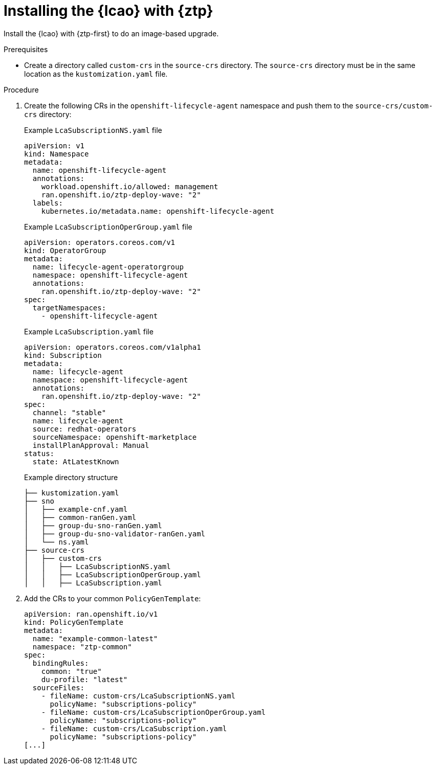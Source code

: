// Module included in the following assemblies:
// * edge_computing/image-based-upgrade/cnf-preparing-for-image-based-upgrade.adoc

:_mod-docs-content-type: PROCEDURE
[id="ztp-image-based-upgrade-installing-lcao-with-gitops_{context}"]
= Installing the {lcao} with {ztp}

Install the {lcao} with {ztp-first} to do an image-based upgrade.

.Prerequisites

* Create a directory called `custom-crs` in the `source-crs` directory. The `source-crs` directory must be in the same location as the `kustomization.yaml` file.

.Procedure

. Create the following CRs in the `openshift-lifecycle-agent` namespace and push them to the `source-crs/custom-crs` directory:
+
--
.Example `LcaSubscriptionNS.yaml` file
[source,yaml]
----
apiVersion: v1
kind: Namespace
metadata:
  name: openshift-lifecycle-agent
  annotations:
    workload.openshift.io/allowed: management
    ran.openshift.io/ztp-deploy-wave: "2"
  labels:
    kubernetes.io/metadata.name: openshift-lifecycle-agent
----

.Example `LcaSubscriptionOperGroup.yaml` file
[source,yaml]
----
apiVersion: operators.coreos.com/v1
kind: OperatorGroup
metadata:
  name: lifecycle-agent-operatorgroup
  namespace: openshift-lifecycle-agent
  annotations:
    ran.openshift.io/ztp-deploy-wave: "2"
spec:
  targetNamespaces:
    - openshift-lifecycle-agent
----

.Example `LcaSubscription.yaml` file
[source,yaml]
----
apiVersion: operators.coreos.com/v1alpha1
kind: Subscription
metadata:
  name: lifecycle-agent
  namespace: openshift-lifecycle-agent
  annotations:
    ran.openshift.io/ztp-deploy-wave: "2"
spec:
  channel: "stable"
  name: lifecycle-agent
  source: redhat-operators
  sourceNamespace: openshift-marketplace
  installPlanApproval: Manual
status:
  state: AtLatestKnown
----

.Example directory structure
[source,terminal]
----
├── kustomization.yaml
├── sno
│   ├── example-cnf.yaml
│   ├── common-ranGen.yaml
│   ├── group-du-sno-ranGen.yaml
│   ├── group-du-sno-validator-ranGen.yaml
│   └── ns.yaml
├── source-crs
│   ├── custom-crs
│   │   ├── LcaSubscriptionNS.yaml
│   │   ├── LcaSubscriptionOperGroup.yaml
│   │   ├── LcaSubscription.yaml
----
--

. Add the CRs to your common `PolicyGenTemplate`:
+
[source,yaml]
----
apiVersion: ran.openshift.io/v1
kind: PolicyGenTemplate
metadata:
  name: "example-common-latest"
  namespace: "ztp-common"
spec:
  bindingRules:
    common: "true"
    du-profile: "latest"
  sourceFiles:
    - fileName: custom-crs/LcaSubscriptionNS.yaml
      policyName: "subscriptions-policy"
    - fileName: custom-crs/LcaSubscriptionOperGroup.yaml
      policyName: "subscriptions-policy"
    - fileName: custom-crs/LcaSubscription.yaml
      policyName: "subscriptions-policy"
[...]
----